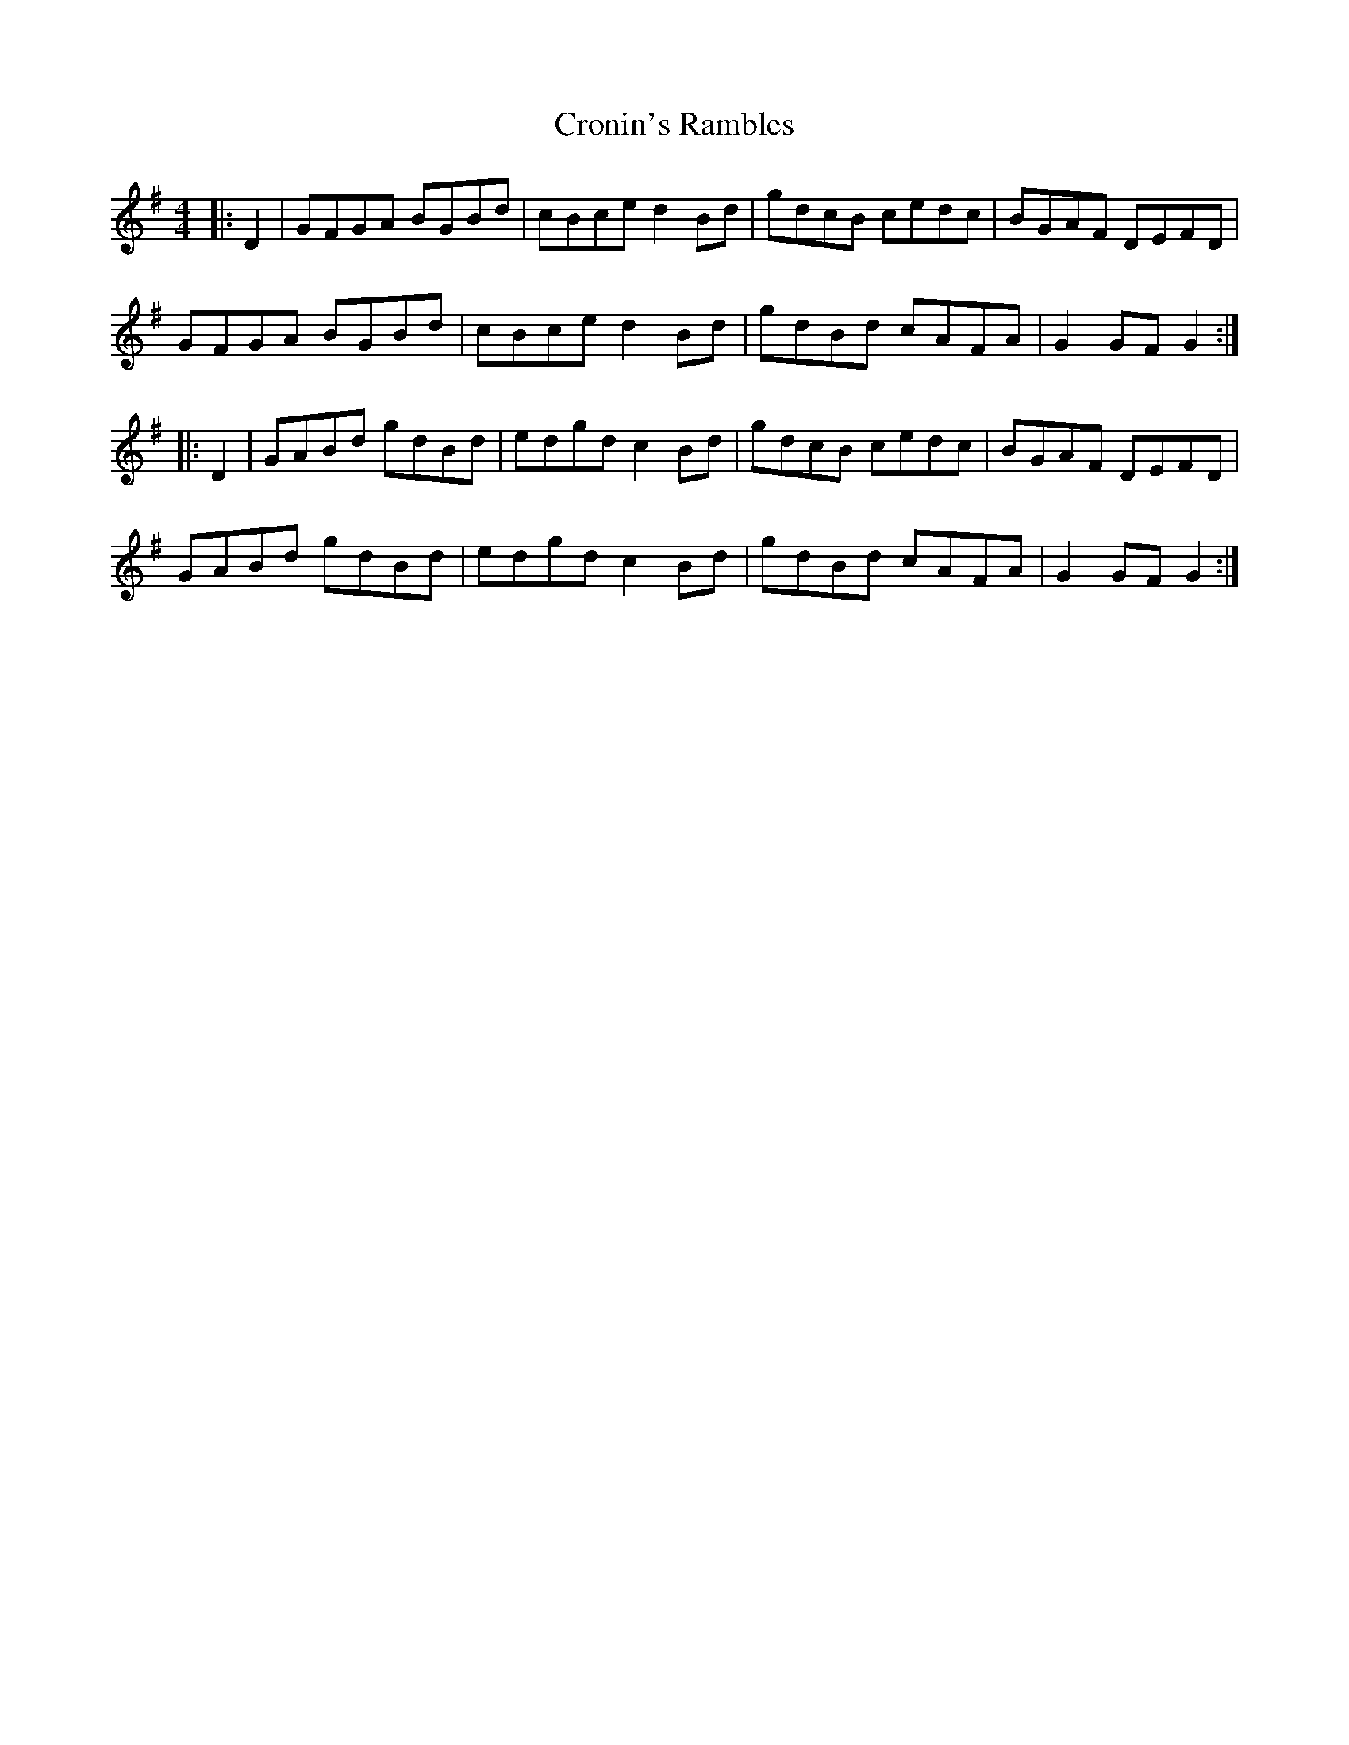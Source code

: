 X: 8611
T: Cronin's Rambles
R: hornpipe
M: 4/4
K: Gmajor
|:D2|GFGA BGBd|cBce d2Bd|gdcB cedc|BGAF DEFD|
GFGA BGBd|cBce d2Bd|gdBd cAFA|G2GF G2:|
|:D2|GABd gdBd|edgd c2Bd|gdcB cedc|BGAF DEFD|
GABd gdBd|edgd c2Bd|gdBd cAFA|G2GF G2:|

